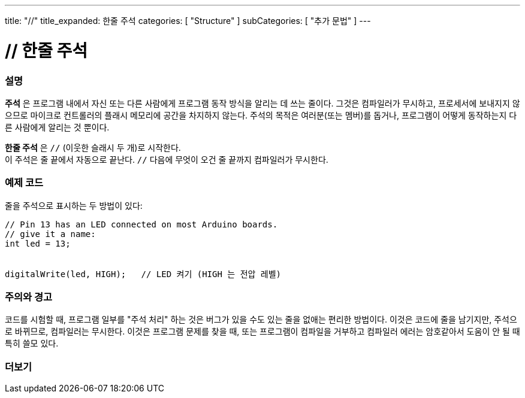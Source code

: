 ---
title: "//"
title_expanded: 한줄 주석
categories: [ "Structure" ]
subCategories: [ "추가 문법" ]
---





= // 한줄 주석


// OVERVIEW SECTION STARTS
[#overview]
--

[float]
=== 설명
*주석* 은 프로그램 내에서 자신 또는 다른 사람에게 프로그램 동작 방식을 알리는 데 쓰는 줄이다. 그것은 컴파일러가 무시하고, 프로세서에 보내지지 않으므로 마이크로 컨트롤러의 플래시 메모리에 공간을 차지하지 않는다.
주석의 목적은 여러분(또는 멤버)를 돕거나, 프로그램이 어떻게 동작하는지 다른 사람에게 알리는 것 뿐이다.
[%hardbreaks]

*한줄 주석* 은  `//` (이웃한 슬래시 두 개)로 시작한다.
이 주석은 줄 끝에서 자동으로 끝난다. `//` 다음에 무엇이 오건 줄 끝까지 컴파일러가 무시한다.
--
// OVERVIEW SECTION ENDS




// HOW TO USE SECTION STARTS
[#howtouse]
--

[float]
=== 예제 코드
줄을 주석으로 표시하는 두 방법이 있다:
[source,arduino]
----
// Pin 13 has an LED connected on most Arduino boards.
// give it a name:
int led = 13;


digitalWrite(led, HIGH);   // LED 켜기 (HIGH 는 전압 레벨)
----
[%hardbreaks]

[float]
=== 주의와 경고
코드를 시험할 때, 프로그램 일부를 "주석 처리" 하는 것은 버그가 있을 수도 있는 줄을 없애는 편리한 방법이다.
이것은 코드에 줄을 남기지만, 주석으로 바뀌므로, 컴파일러는 무시한다.
이것은 프로그램 문제를 찾을 때, 또는 프로그램이 컴파일을 거부하고 컴파일러 에러는 암호같아서 도움이 안 될 때 특히 쓸모 있다.
[%hardbreaks]


--
// HOW TO USE SECTION ENDS




// SEE ALSO SECTION BEGINS
[#see_also]
--

[float]
=== 더보기

[role="language"]

--
// SEE ALSO SECTION ENDS
